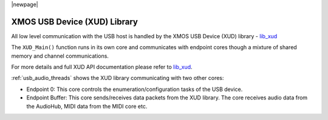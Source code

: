 
|newpage|

XMOS USB Device (XUD) Library
=============================

All low level communication with the USB host is handled by the XMOS USB Device (XUD) library - `lib_xud <https://github.com/xmos/lib_xud>`__

The ``XUD_Main()`` function runs in its own core and communicates with endpoint cores though a
mixture of shared memory and channel communications.

For more details and full XUD API documentation please refer to `lib_xud <https://github.com/xmos/lib_xud/releases>`_.

:ref:`usb_audio_threads` shows the XUD library communicating with two other cores:

-  Endpoint 0: This core controls the enumeration/configuration tasks of the USB device.

-  Endpoint Buffer: This core sends/receives data packets from the XUD library.
   The core receives audio data from the AudioHub, MIDI data from the MIDI core etc.


